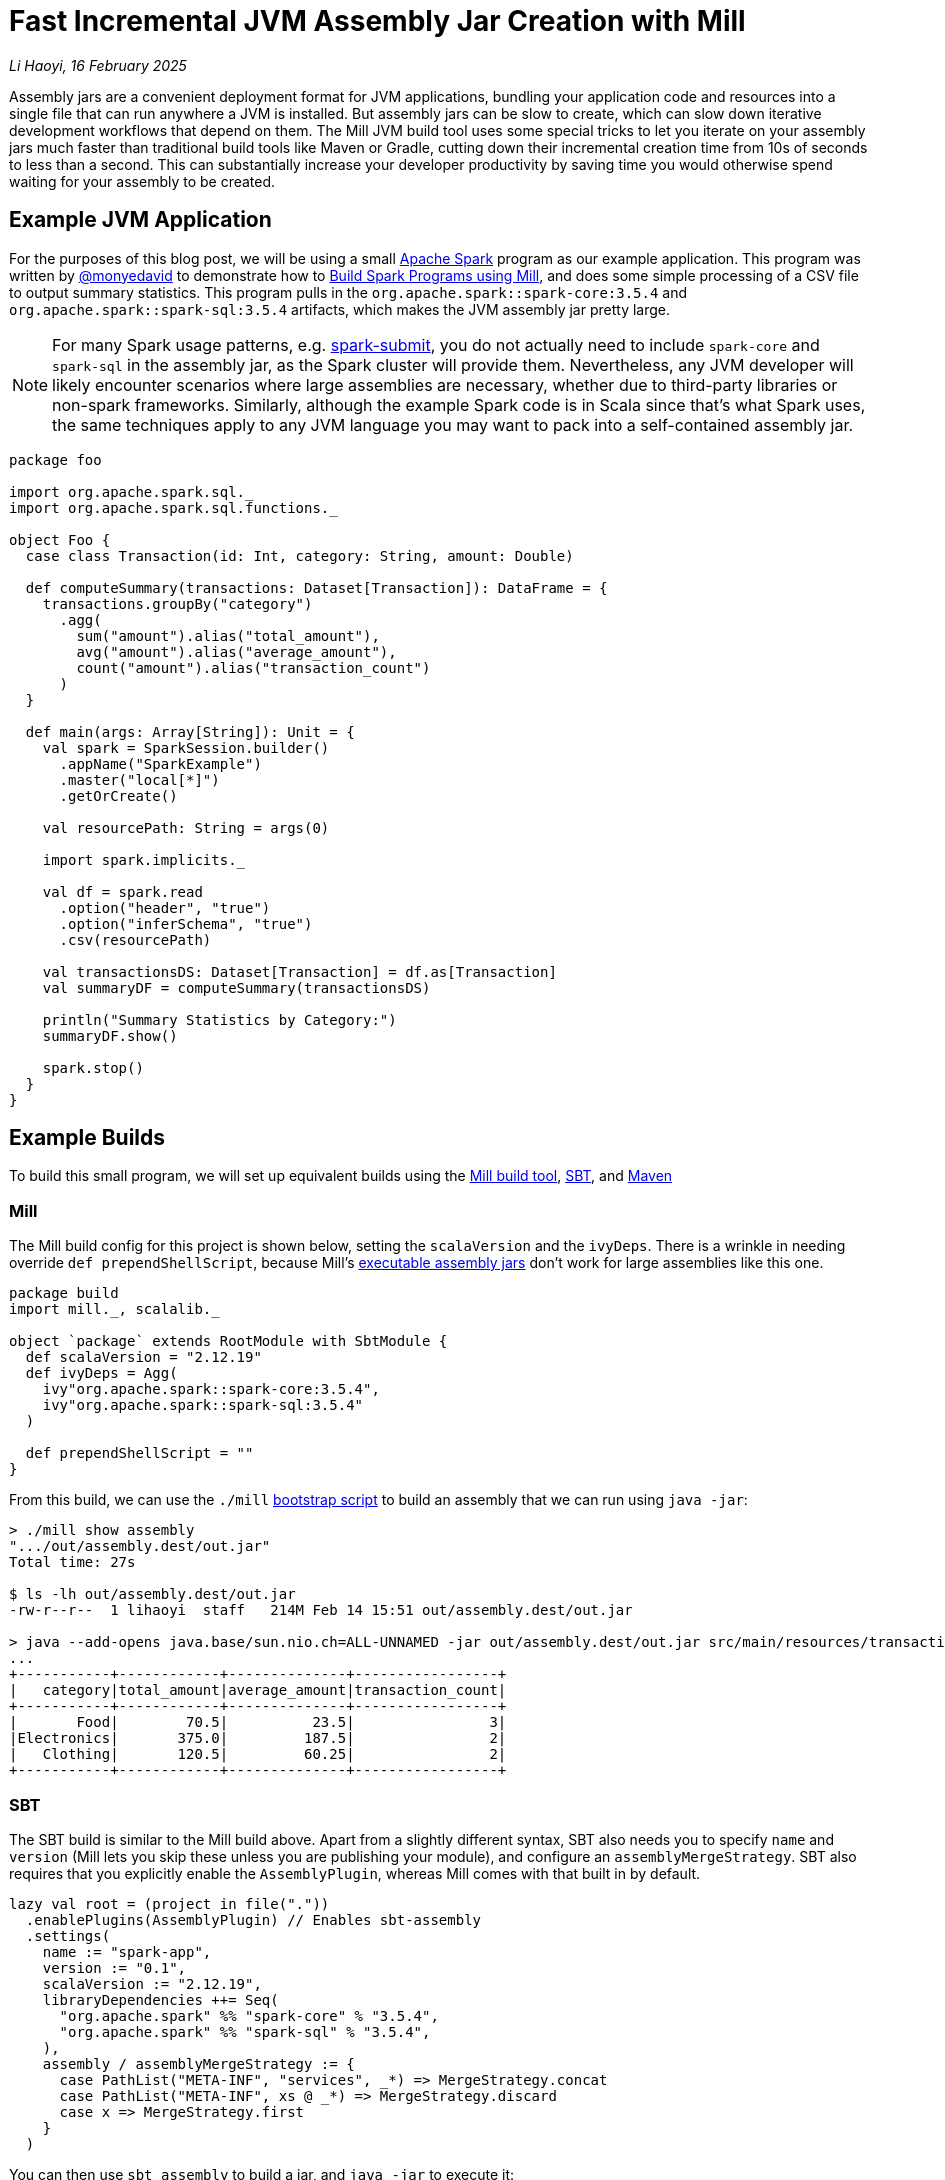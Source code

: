// tag::header[]

# Fast Incremental JVM Assembly Jar Creation with Mill

:author: Li Haoyi
:revdate: 16 February 2025

_{author}, {revdate}_

Assembly jars are a convenient deployment format for JVM applications, bundling
your application code and resources into a single file that can run anywhere a JVM
is installed. But assembly jars can be slow to create, which can slow down iterative
development workflows that depend on them. The Mill JVM build tool uses some special
tricks to let you iterate on your assembly jars much faster than traditional build tools
like Maven or Gradle, cutting down their incremental creation time from 10s of seconds
to less than a second. This can substantially increase your developer productivity by
saving time you would otherwise spend waiting for your assembly to be created.

// end::header[]

## Example JVM Application

For the purposes of this blog post, we will be using a small
https://spark.apache.org/[Apache Spark] program
as our example application. This program was written by https://github.com/monyedavid[@monyedavid]
to demonstrate how to xref:mill:ROOT:scalalib/spark.adoc[Build Spark Programs using Mill],
and does some simple processing of a CSV file to output summary statistics. This program
pulls in the `org.apache.spark::spark-core:3.5.4` and `org.apache.spark::spark-sql:3.5.4`
artifacts, which makes the JVM assembly jar pretty large.

NOTE: For many Spark usage patterns, e.g. https://spark.apache.org/docs/latest/submitting-applications.html[spark-submit],
you do not actually need to include `spark-core` and `spark-sql` in the assembly jar,
as the Spark cluster will provide them. Nevertheless, any JVM
developer will likely encounter scenarios where large assemblies are necessary,
whether due to third-party libraries or non-spark frameworks. Similarly, although
the example Spark code is in Scala since that's what Spark uses, the same techniques
apply to any JVM language you may want to pack into a
self-contained assembly jar.

```scala
package foo

import org.apache.spark.sql._
import org.apache.spark.sql.functions._

object Foo {
  case class Transaction(id: Int, category: String, amount: Double)

  def computeSummary(transactions: Dataset[Transaction]): DataFrame = {
    transactions.groupBy("category")
      .agg(
        sum("amount").alias("total_amount"),
        avg("amount").alias("average_amount"),
        count("amount").alias("transaction_count")
      )
  }

  def main(args: Array[String]): Unit = {
    val spark = SparkSession.builder()
      .appName("SparkExample")
      .master("local[*]")
      .getOrCreate()

    val resourcePath: String = args(0)

    import spark.implicits._

    val df = spark.read
      .option("header", "true")
      .option("inferSchema", "true")
      .csv(resourcePath)

    val transactionsDS: Dataset[Transaction] = df.as[Transaction]
    val summaryDF = computeSummary(transactionsDS)

    println("Summary Statistics by Category:")
    summaryDF.show()

    spark.stop()
  }
}
```

## Example Builds

To build this small program, we will set up equivalent builds using the
https://mill-build.org/[Mill build tool], https://www.scala-sbt.org/[SBT],
and https://maven.apache.org/[Maven]

### Mill

The Mill build config for this project is shown below, setting the `scalaVersion`
and the `ivyDeps`. There is a wrinkle in needing override `def prependShellScript`,
because Mill's xref:5-executable-jars.adoc[executable assembly jars] don't work
for large assemblies like this one.

```scala
package build
import mill._, scalalib._

object `package` extends RootModule with SbtModule {
  def scalaVersion = "2.12.19"
  def ivyDeps = Agg(
    ivy"org.apache.spark::spark-core:3.5.4",
    ivy"org.apache.spark::spark-sql:3.5.4"
  )

  def prependShellScript = ""
}
```

From this build, we can use the `./mill`
xref:mill:ROOT:cli/installation-ide.adoc#_bootstrap_scripts[bootstrap script]
to build an assembly that we can run using `java -jar`:

```bash
> ./mill show assembly
".../out/assembly.dest/out.jar"
Total time: 27s

$ ls -lh out/assembly.dest/out.jar
-rw-r--r--  1 lihaoyi  staff   214M Feb 14 15:51 out/assembly.dest/out.jar

> java --add-opens java.base/sun.nio.ch=ALL-UNNAMED -jar out/assembly.dest/out.jar src/main/resources/transactions.csv
...
+-----------+------------+--------------+-----------------+
|   category|total_amount|average_amount|transaction_count|
+-----------+------------+--------------+-----------------+
|       Food|        70.5|          23.5|                3|
|Electronics|       375.0|         187.5|                2|
|   Clothing|       120.5|         60.25|                2|
+-----------+------------+--------------+-----------------+
```


### SBT

The SBT build is similar to the Mill build above. Apart from a slightly different syntax,
SBT also needs you to specify `name` and `version` (Mill lets you skip these unless
you are publishing your module), and configure an `assemblyMergeStrategy`. SBT
also requires that you explicitly enable the `AssemblyPlugin`, whereas Mill comes with
that built in by default.

```scala
lazy val root = (project in file("."))
  .enablePlugins(AssemblyPlugin) // Enables sbt-assembly
  .settings(
    name := "spark-app",
    version := "0.1",
    scalaVersion := "2.12.19",
    libraryDependencies ++= Seq(
      "org.apache.spark" %% "spark-core" % "3.5.4",
      "org.apache.spark" %% "spark-sql" % "3.5.4",
    ),
    assembly / assemblyMergeStrategy := {
      case PathList("META-INF", "services", _*) => MergeStrategy.concat
      case PathList("META-INF", xs @ _*) => MergeStrategy.discard
      case x => MergeStrategy.first
    }
  )
```

You can then use `sbt assembly` to build a jar, and `java -jar` to execute it:

```bash
> sbt assembly
Built: .../target/scala-2.12/spark-app-assembly-0.1.jar
Total time: 18s

$ ls -lh target/scala-2.12/spark-app-assembly-0.1.jar
-rw-r--r--  1 lihaoyi  staff   213M Feb 14 15:58 target/scala-2.12/spark-app-assembly-0.1.jar

>  java --add-opens java.base/sun.nio.ch=ALL-UNNAMED -jar target/scala-2.12/spark-app-assembly-0.1.jar src/main/resources/transactions.csv
...
+-----------+------------+--------------+-----------------+
|   category|total_amount|average_amount|transaction_count|
+-----------+------------+--------------+-----------------+
|       Food|        70.5|          23.5|                3|
|Electronics|       375.0|         187.5|                2|
|   Clothing|       120.5|         60.25|                2|
+-----------+------------+--------------+-----------------+
```

### Maven

The Maven build is by far the most verbose of the build configurations for this
example codebase, but it contains basically the same information: `scala.version`,
`spark.version` and dependencies on `spark-core` and `spark-sql`. Maven requires
you to enable the `maven-assembly-plugin` explicitly similar to SBT, and on top of
that requires you enable `maven-compiler-plugin` and `maven-scala-plugin`:

```xml
<project xmlns="http://maven.apache.org/POM/4.0.0"
         xmlns:xsi="http://www.w3.org/2001/XMLSchema-instance"
         xsi:schemaLocation="http://maven.apache.org/POM/4.0.0 http://maven.apache.org/xsd/maven-4.0.0.xsd">
    <modelVersion>4.0.0</modelVersion>

    <groupId>com.example</groupId>
    <artifactId>spark-app</artifactId>
    <version>0.1</version>
    <packaging>jar</packaging>

    <properties>
        <scala.version>2.12.19</scala.version>
        <spark.version>3.5.4</spark.version>
        <maven.compiler.source>1.8</maven.compiler.source>
        <maven.compiler.target>1.8</maven.compiler.target>
    </properties>

    <dependencies>
        <dependency>
            <groupId>org.apache.spark</groupId>
            <artifactId>spark-core_2.12</artifactId>
            <version>${spark.version}</version>
        </dependency>
        <dependency>
            <groupId>org.apache.spark</groupId>
            <artifactId>spark-sql_2.12</artifactId>
            <version>${spark.version}</version>
        </dependency>
    </dependencies>

    <build>
        <plugins>
            <!-- Maven Assembly Plugin for creating a fat JAR -->
            <plugin>
                <groupId>org.apache.maven.plugins</groupId>
                <artifactId>maven-assembly-plugin</artifactId>
                <version>3.6.0</version>
                <configuration>
                    <descriptorRefs><descriptorRef>assembly</descriptorRef></descriptorRefs>
                    <archive><manifest><mainClass>foo.Foo</mainClass></manifest></archive>
                </configuration>
                <executions>
                    <execution>
                        <id>make-assembly</id>
                        <phase>package</phase>
                        <goals>
                            <goal>single</goal>
                        </goals>
                    </execution>
                </executions>
            </plugin>

            <!-- Compiler Plugin -->
            <plugin>
                <groupId>org.apache.maven.plugins</groupId>
                <artifactId>maven-compiler-plugin</artifactId>
                <version>3.8.1</version>
                <configuration>
                    <source>${maven.compiler.source}</source>
                    <target>${maven.compiler.target}</target>
                </configuration>
            </plugin>

            <!-- Scala Plugin -->
            <plugin>
                <groupId>net.alchim31.maven</groupId>
                <artifactId>scala-maven-plugin</artifactId>
                <version>4.7.1</version>
                <executions>
                    <execution>
                        <goals>
                            <goal>compile</goal>
                            <goal>testCompile</goal>
                        </goals>
                    </execution>
                </executions>
            </plugin>
        </plugins>
    </build>
</project>
```

Once this is all set up, you can use `./mvnw package` to build the `jar-with-dependencies`
that you can execute with `java -jar`:

```bash
> ./mvnw package
Building jar: .../target/spark-app-0.1-jar-with-dependencies.jar
Total time: 20s

> ls -lh target/spark-app-0.1-jar-with-dependencies.jar
-rw-r--r--  1 lihaoyi  staff   211M Feb 14 16:12 target/spark-app-0.1-jar-with-dependencies.jar

> java --add-opens java.base/sun.nio.ch=ALL-UNNAMED -jar target/spark-app-0.1-jar-with-dependencies.jar src/main/resources/transactions.csv
...
+-----------+------------+--------------+-----------------+
|   category|total_amount|average_amount|transaction_count|
+-----------+------------+--------------+-----------------+
|       Food|        70.5|          23.5|                3|
|Electronics|       375.0|         187.5|                2|
|   Clothing|       120.5|         60.25|                2|
+-----------+------------+--------------+-----------------+
```

We can see all 3 build tools take about 20s to build the assembly, with some
variation expected from run to run. All three jars are about the same size (~212mb),
which makes sense since they should contain the same local code and same
upstream dependencies. While 20s is a bit long, it's not that surprising
since the tool has to compress ~212mb of dependencies to assemble the into a jar file.

## Incremental Builds

While all JVM build tools take about the same amount of time for the initial build,
what is interesting is what happens for incremental builds. For example, below we
add a `class dummy` line of code to `Foo.scala` to force it to re-compile
the code and re-build the assembly:

```bash
> echo "class dummy" >> src/main/scala/foo/Foo.scala

> ./mill show assembly
".../out/assembly.dest/out.jar"
Total time: 1s

> sbt assembly
Built: .../target/scala-2.12/spark-app-assembly-0.1.jar
Total time: 20s

> ./mvnw package
Building jar: .../target/spark-app-0.1-jar-with-dependencies.jar
Total time: 22s
```

Here, we can see that Mill only took `1s` to re-build the assembly jar,
while SBT and Maven took the same ~20s that they took the first time the
jar was built. If you play around with it, you will see that the assembly jar
does contain classfiles associated with our newly-added code:

```bash
> jar tf out/assembly.dest/out.jar | grep dummy
foo/dummy.class

> jar tf target/scala-2.12/spark-app-assembly-0.1.jar | grep dummy
foo/dummy.class

> jar tf target/spark-app-0.1-jar-with-dependencies.jar | grep dummy
foo/dummy.class
```

You can try making other code changes, e.g. to the body of the spark program itself,
and running the output jar with `java -jar` to see that your changes are indeed
taking effect. So the question you may ask is: how is it that Mill is able to
rebuild it's output assembly jar in ~1s, while other build tools are
spending a whole ~20s rebuilding it?

### Multi-Step Assemblies

The trick to Mill's fast incremental rebuilding of assembly jars is to split the
assembly jar creation into three phases.


Typically, construction of an assembly jar is a slow single-step process. The 
build tool has to take all third-party dependencies, local dependencies, and 
the module being assembled, compress all their files and assemble them into a `.jar`:

```graphviz
digraph G {
  rankdir=LR
  node [shape=box width=0 height=0]
  third_party_libraries -> "assembly (slow)"
  local_dependencies -> "assembly (slow)"
  current_module -> "assembly (slow)"
  third_party_libraries [shape=none]
  local_dependencies [shape=none]
  current_module [shape=none]
}
```

Mill instead does the assembly as a three-step process. In Mill, each of 
`third_party_libraries`, `local_dependencies`, and `current_module` are
added one-by-one to construct the final jar:

```graphviz
digraph G {
  rankdir=LR
  node [shape=box width=0 height=0]
  third_party_libraries -> "upstream_thirdparty_assembly (slow)"
  "upstream_thirdparty_assembly (slow)" -> "upstream_assembly (fast)"
  local_dependencies -> "upstream_assembly (fast)"
  "upstream_assembly (fast)" -> "assembly (fast)"
  current_module -> "assembly (fast)"
  third_party_libraries [shape=none]
  local_dependencies [shape=none]
  current_module [shape=none]
}
```

1. Third-party libraries are combined into an `upstream_thirdparty_assembly`
in the first step, which is slow but rarely needs to be re-run
2. Local upstream modules are combined with `upstream_thirdparty_assembly`
into a `upstream_assembly` in the second step, which needs to happen
more often but is fastest
3. The current module is combined into `upstream_assembly` in the third step,
which is the fastest step but needs to happen the most frequently.


The key here is that the intermediate `upstream_thirdparty_assembly` and
`upstream_assembly` jar files can be re-used. This means that although any changes
to `third_party_libraries` will still have to go through the slow process
of creating the assemblies from scratch:

```graphviz
digraph G {
  rankdir=LR
  node [shape=box width=0 height=0]
  third_party_libraries -> "upstream_thirdparty_assembly (slow)" [color=red penwidth=2]
  "upstream_thirdparty_assembly (slow)" -> "upstream_assembly (fast)" [color=red penwidth=2]
  local_dependencies -> "upstream_assembly (fast)"
  "upstream_assembly (fast)" -> "assembly (fast)" [color=red penwidth=2]
  current_module -> "assembly (fast)"
  third_party_libraries [shape=none]
  local_dependencies [shape=none]
  current_module [shape=none]
  "upstream_thirdparty_assembly (slow)" [color=red penwidth=2]
  "upstream_assembly (fast)" [color=red penwidth=2]
  "assembly (fast)"  [color=red penwidth=2]
}
```

In exchange, any changes to `local_dependencies` can skip the slowest
`upstream_thirdparty_assembly` step, and only run `upstream_assembly` and `assembly`:

```graphviz
digraph G {
  rankdir=LR
  node [shape=box width=0 height=0]
  third_party_libraries -> "upstream_thirdparty_assembly (slow)"
  "upstream_thirdparty_assembly (slow)" -> "upstream_assembly (fast)"
  local_dependencies -> "upstream_assembly (fast)" [color=red penwidth=2]
  "upstream_assembly (fast)" -> "assembly (fast)" [color=red penwidth=2]
  current_module -> "assembly (fast)"
  third_party_libraries [shape=none]
  local_dependencies [shape=none]
  current_module [shape=none]
  "upstream_assembly (fast)" [color=red penwidth=2]
  "assembly (fast)"  [color=red penwidth=2]
}
```
And changes to `current_module` can skip both upstream steps, only running the fast
`assembly` step:

```graphviz
digraph G {
  rankdir=LR
  node [shape=box width=0 height=0]
  third_party_libraries -> "upstream_thirdparty_assembly (slow)"
  "upstream_thirdparty_assembly (slow)" -> "upstream_assembly (fast)"
  local_dependencies -> "upstream_assembly (fast)"
  "upstream_assembly (fast)" -> "assembly (fast)"
  current_module -> "assembly (fast)"  [color=red penwidth=2]
  third_party_libraries [shape=none]
  local_dependencies [shape=none]
  current_module [shape=none]
  "assembly (fast)"  [color=red penwidth=2]
}
```

Building an assembly "clean" requires running all three steps and is just
as slow as the naive one-step assembly creation, as is the case where you change third
party dependencies. But in practice these scenarios tend to happen relatively infrequently:
perhaps once a day, or even less. In contrast, the scenarios where you are changing
code in local modules happens much more frequently, often several times a minute
while you are working on your code and adding ``println``s or tweaking its behavior.
Thus, although the _worst_ case building an assembly with Mill is no better than other
tools, the _average_ case can be substantially better with these optimizations.

### Efficiently Updating Assembly Jars In Theory

One core assumption of the section above is that creating a new assembly jar
based on an existing one with additional files included is fast. This is not
true for every file format - e.g. `.tar.gz` files are just as expensive to append to
as they are to build from scratch, as you need to de-compress and re-compress the whole
archive - but it is true for `.jar` archives.

The key here is that `.jar` archives are just `.zip` files by another name, which
means two things:

1. Every file within the `.jar` is compressed individually, so adding additional
   files does not need existing files to be re-compressed

2. The zip index storing the offsets and metadata of each file within the jar is
   stored at the _end_ of the `.jar` file, meaning it is straightforward to
   over-write the index with additional files and then write a _new_ index after
   those new files without needing to move the existing files around the archive.

Visually, a Zip file laid out on disk looks something like this, with each
file e.g. `Foo.class` or `MANIFEST.MF` compressed separately:


```graphviz
digraph G {
  label="archive.zip"
  node [shape=box width=0 height=0 style=filled fillcolor=white]
  zip [shape=record label="<f0> ...thirdparty dependencies... | <f1> MANIFEST.MF | <f2> central directory"]
  zip:f2:n -> zip:f1:n [label="reverse offsets"]
  zip:f2:n -> zip:f0:n
}
```

Thus, in order to add to the zip file, you can write any additional files to the
right of the last existing file (`MANIFEST.MF` above), and write an updated
`central directory` with updated pointers. Below, we see the additional of
a `Foo.class` fill to the existing archive, with the `thirdparty dependencies` and `MANIFEST.MF`
files left untouched and in place.


```graphviz
digraph G {
  label="archive.zip"
  node [shape=box width=0 height=0 style=filled fillcolor=white]
  zip [shape=record label="<f0> ...thirdparty dependencies... | <f1> MANIFEST.MF  | <f2> Foo.class | <f4> central directory"]
  zip:f4:n -> zip:f1:n [label="reverse offsets"]
  zip:f4:n -> zip:f0:n
  zip:f4:n -> zip:f2:n
}
```

When adding files to an existing archive, the existing files do not need to be processed at all,
making such an operation _O(added-files)_ rather than _O(total-number-of-files)_. You only
need to compress the additional files. You also need to update/rewrite the central directory
after the last added file with updated pointer offsets, but the central directory is
typically small so such an update/rewrite doesn't materially slow things down.

NOTE: Earlier versions of Mill used a two-stage assembly where `upstream_thirdparty_assembly`
and `upstream_assembly` were combined, but the latest
https://github.com/com-lihaoyi/mill/blob/main/changelog.adoc#0128---2025-02-16[0.12.8 release]
moves to the three-stage assembly described here for better performance when iterating
and generating assemblies from multi-module projects.

### Efficiently Updating Assembly Jars In Practice

In practice, the way this works on the JVM (which is how the Mill build tool does it,
since the Mill is a JVM application) is as follows:

1. Makes a copy of the upstream assembly. Copying a file is typically fast even
   when the file is large, and allows the upstream assembly to be re-used later.

2. Opens that copy using `java.nio.file.FileSystems.newFileSystem`, which allows you
   to open an existing jar file by passing in `new URI("jar", path, null)`

3. Modifies the returned `java.nio.file.FileSystem` using normal `java.nio.file.File`
   operations

Calling `FileSystems.newFileSystem` with a `"jar"` URL returns a
https://github.com/openjdk/jdk/blob/master/src/jdk.zipfs/share/classes/jdk/nio/zipfs/ZipFileSystem.java[ZipFileSystem].
`ZipFileSystem` basically implements all the normal `java.nio.file.File.*` operations that
normally modifies files on disk, and replaces them with versions to instead modify
the entries inside a `.zip` file. And since `.zip` files have every file individually
compressed (unlike e.g. `.tar.gz` which compresses them together) `ZipFileSystem` is
able to efficiently read and write individual files to the `zip` file without needing
to un-pack and re-pack the entire archive.

While we discussed how adding files
to a jar can be done efficiently, there is also subtlety around other operations such
as modifying files, removing files, etc. which are less trivial. But the JDK's built in
`ZipFileSystem` implements all these in a reasonable manner, and what is important is that
it allows Mill to incrementally update its assembly jars in (more or less)
_O(size-of-local-code)_, which is typically much smaller than the
_O(size-of-transitive-dependencies)_ which a naive assembly-jar creation process requires.

## Conclusion

This blog post has discussed how Mill is able to provide fast incremental updates to
generated assembly jars, in the example shown above it sped up Spark assembly jar creation
from ~20s to ~1s v.s. the equivalent workflow in other build tools like Maven or SBT.
This speedup can apply to any JVM codebase, although the benefit would depend on the
size of your local application code and its transitive dependencies. There is some overhead
to "clean build" assembly jars from scratch, but such scenarios typically happen much
less frequently than the "incremental update" scenario, and so the tradeoff can be worth it.

Mill splits its assembly jars into three hardcoded "layers", but more sophisticated
update schemes are also possible. One could imagine a build tool that keeps track of
what files were put into the assembly jar previously, diff-ed that against the current
set of files, and did the copy-and-update only updating the files within the jar that
have changed outside of it. That would allow much more fine-grained incremental
updates to be done to the assembly jar, which may matter in large codebases where
Mill's hardcoded three-layer split aren't sufficient to keep things fast.

It turns out there's no magic in Mill's fast assembly generation: just careful use of
the available APIs provided by the underlying JVM platform. Hopefully this approach
can eventually make its way to other build tools like Maven or SBT, so everyone can
benefit from the fast assembly jar creation that Mill provides today.
